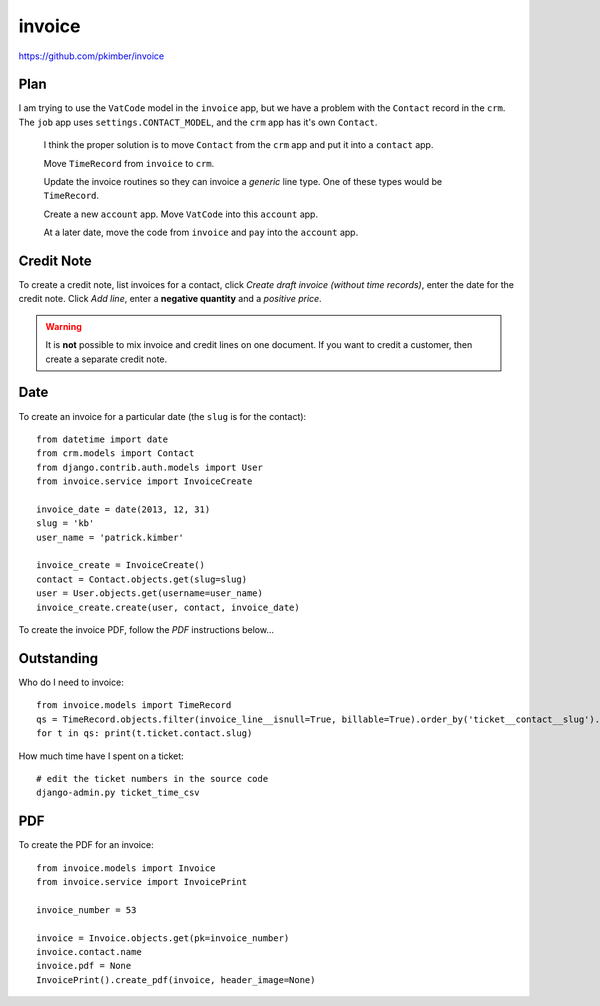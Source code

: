 invoice
*******

.. highlight:: python

https://github.com/pkimber/invoice

Plan
====

I am trying to use the ``VatCode`` model in the ``invoice`` app, but we have a
problem with the ``Contact`` record in the ``crm``.  The ``job`` app uses
``settings.CONTACT_MODEL``, and the ``crm`` app has it's own ``Contact``.

  I think the proper solution is to move ``Contact`` from the ``crm`` app and
  put it into a ``contact`` app.

  Move ``TimeRecord`` from ``invoice`` to ``crm``.

  Update the invoice routines so they can invoice a *generic* line type.  One
  of these types would be ``TimeRecord``.

  Create a new ``account`` app.  Move ``VatCode`` into this ``account`` app.

  At a later date, move the code from ``invoice`` and ``pay`` into the
  ``account`` app.

Credit Note
===========

To create a credit note, list invoices for a contact, click *Create draft
invoice (without time records)*, enter the date for the credit note.  Click
*Add line*, enter a **negative quantity** and a *positive price*.

.. warning:: It is **not** possible to mix invoice and credit lines on one
             document.  If you want to credit a customer, then create a
             separate credit note.

Date
====

To create an invoice for a particular date (the ``slug`` is for the contact)::

  from datetime import date
  from crm.models import Contact
  from django.contrib.auth.models import User
  from invoice.service import InvoiceCreate

  invoice_date = date(2013, 12, 31)
  slug = 'kb'
  user_name = 'patrick.kimber'

  invoice_create = InvoiceCreate()
  contact = Contact.objects.get(slug=slug)
  user = User.objects.get(username=user_name)
  invoice_create.create(user, contact, invoice_date)

To create the invoice PDF, follow the *PDF* instructions below...

Outstanding
===========

Who do I need to invoice::

  from invoice.models import TimeRecord
  qs = TimeRecord.objects.filter(invoice_line__isnull=True, billable=True).order_by('ticket__contact__slug').distinct('ticket__contact__slug')
  for t in qs: print(t.ticket.contact.slug)

How much time have I spent on a ticket::

  # edit the ticket numbers in the source code
  django-admin.py ticket_time_csv

PDF
===

To create the PDF for an invoice::

  from invoice.models import Invoice
  from invoice.service import InvoicePrint

  invoice_number = 53

  invoice = Invoice.objects.get(pk=invoice_number)
  invoice.contact.name
  invoice.pdf = None
  InvoicePrint().create_pdf(invoice, header_image=None)
